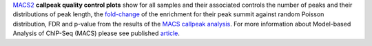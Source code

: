 `MACS2 <https://github.com/macs3-project/MACS/blob/master/README.md>`_ **callpeak quality control plots** show for all
samples and their associated controls the number of peaks and their distributions of peak length, the
`fold-change <https://github.com/macs3-project/MACS/blob/master/docs/callpeak.md#output-files>`_ of
the enrichment for their peak summit against random Poisson distribution, FDR and p-value from the results of the
`MACS callpeak analysis <https://hbctraining.github.io/Intro-to-ChIPseq/lessons/05_peak_calling_macs.html>`_.
For more information about Model-based Analysis of ChIP-Seq (MACS) please see published
`article <https://genomebiology.biomedcentral.com/articles/10.1186/gb-2008-9-9-r137>`_.
